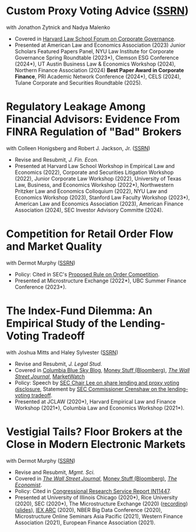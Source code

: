 * Custom Proxy Voting Advice ([[https://papers.ssrn.com/sol3/papers.cfm?abstract_id=4770971][SSRN]])
with Jonathon Zytnick and Nadya Malenko
- Covered in [[https://corpgov.law.harvard.edu/2024/05/23/custom-proxy-voting-advice/][Harvard Law School Forum on Corporate Governance]].
- Presented at American Law and Economics Association (2023) Junior Scholars Featured Papers Panel, NYU Law Institute for Corporate Governance Spring Roundtable (2023*), Clemson ESG Conference (2024*), UT Austin Business Law & Economics Workshop (2024), Northern Finance Association (2024) *Best Paper Award in Corporate Finance*, PRI Academic Network Conference (2024*), CELS (2024), Tulane Corporate and Securities Roundtable (2025).

* Regulatory Leakage Among Financial Advisors: Evidence From FINRA Regulation of "Bad" Brokers
with Colleen Honigsberg and Robert J. Jackson, Jr. ([[https://papers.ssrn.com/abstract=4410143][SSRN]])

- Revise and Resubmit, /J. Fin. Econ./
- Presented at Harvard Law School Workshop in Empirical Law and Economics (2022), Corporate and Securities Litigation Workshop (2022), Junior Corporate Law Workshop (2022), University of Texas Law, Business, and Economics Workshop (2022*), Northwestern Pritzker Law and Economics Colloquium (2022), NYU Law and Economics Workshop (2023), Stanford Law Faculty Workshop (2023*), American Law and Economics Association (2023), American Finance Association (2024), SEC Investor Advisory Committe (2024).

* Competition for Retail Order Flow and Market Quality
with Dermot Murphy ([[https://ssrn.com/abstract=4070056][SSRN]])
- Policy: Cited in SEC's [[https://www.sec.gov/rules/proposed/2022/34-96495.pdf][Proposed Rule on Order Competition]].
- Presented at Microstructure Exchange (2022*), UBC Summer Finance Conference (2023*).

* The Index-Fund Dilemma: An Empirical Study of the Lending-Voting Tradeoff
with Joshua Mitts and Haley Sylvester ([[https://ssrn.com/abstract=3673531][SSRN]])

- Revise and Resubmit, /J. Legal Stud./
- Covered in [[https://clsbluesky.law.columbia.edu/2021/01/19/the-index-fund-dilemma-an-empirical-study-of-the-lending-voting-tradeoff][Columbia Blue Sky Blog]], [[https://www.bloomberg.com/opinion/articles/2021-01-19/maybe-the-index-funds-don-t-vote][Money Stuff (Bloomberg)]], [[https://www.wsj.com/articles/gamestop-called-attention-to-the-share-lending-market-heres-what-you-should-know-11617375748][/The Wall Street Journal/]], [[https://www.marketwatch.com/story/reddit-and-robinhood-army-fights-with-grievance-capital-to-break-wall-streets-elite-wall-11612387089][MarketWatch]]
- Policy: Speech by [[https://www.sec.gov/news/speech/lee-every-vote-counts][SEC Chair Lee on share lending and proxy voting disclosure]], Statement by [[https://www.sec.gov/news/public-statement/crenshaw-amac-remarks-031921][SEC Commissioner Crenshaw on the lending-voting tradeoff]].
- Presented at JCLAW (2020*), Harvard Empirical Law and Finance Workshop
  (2021*), Columbia Law and Economics Workshop (2021*).

* Vestigial Tails? Floor Brokers at the Close in Modern Electronic Markets
with Dermot Murphy ([[https://papers.ssrn.com/abstract=3600230][SSRN]])

- Revise and Resubmit, /Mgmt. Sci./
- Covered in [[https://www.wsj.com/articles/coronavirus-shutdown-casts-doubt-on-value-of-exchange-trading-floors-11590053419][/The Wall Street Journal/]], [[https://www.bloomberg.com/opinion/articles/2020-05-22/a-vaccine-with-a-poison-pill][Money Stuff (Bloomberg)]], [[https://www.economist.com/finance-and-economics/2020/05/25/covid-19-forced-trading-floors-to-close-theyll-be-back][/The Economist/]].
- Policy: Cited in [[https://crsreports.congress.gov/product/pdf/IN/IN11447][Congressional Research Service Report IN11447]].
- Presented at University of Illinois Chicago (2020*), Rice University (2020),
  SEC (2020*), The Microstructure Exchange (2020) ([[https://www.youtube.com/watch?v=cRQigejq5jg][recording]]) ([[https://microstructure.exchange/slides/20201006%20Microstructure%20Exchange%20-%20WEB.pdf][slides]]), [[https://iextrading.com/insights/academic-research-conference-2020/][IEX ARC]]
  (2020), NBER Big Data Conference (2020), Microstructure Online Seminars Asia
  Pacific (2021), Western Finance Association (2021), European Finance
  Association (2021).
